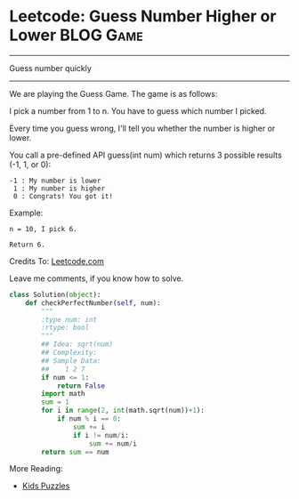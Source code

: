 * Leetcode: Guess Number Higher or Lower                           :BLOG:Game:
#+OPTIONS: toc:nil \n:t ^:nil creator:nil d:nil
:PROPERTIES:
:type:     Numbers, Easy, Popular, Kids
:END:
---------------------------------------------------------------------
Guess number quickly
---------------------------------------------------------------------
We are playing the Guess Game. The game is as follows:

I pick a number from 1 to n. You have to guess which number I picked.

Every time you guess wrong, I'll tell you whether the number is higher or lower.

You call a pre-defined API guess(int num) which returns 3 possible results (-1, 1, or 0):
#+BEGIN_EXAMPLE
-1 : My number is lower
 1 : My number is higher
 0 : Congrats! You got it!
#+END_EXAMPLE

Example:
#+BEGIN_EXAMPLE
n = 10, I pick 6.

Return 6.
#+END_EXAMPLE

Credits To: [[url-external:https://leetcode.com/problems/guess-number-higher-or-lower/description/][Leetcode.com]]

Leave me comments, if you know how to solve.

#+BEGIN_SRC python
class Solution(object):
    def checkPerfectNumber(self, num):
        """
        :type num: int
        :rtype: bool
        """
        ## Idea: sqrt(num)
        ## Complexity:
        ## Sample Data:
        ##    1 2 7
        if num <= 1:
            return False
        import math
        sum = 1
        for i in range(2, int(math.sqrt(num))+1):
            if num % i == 0:
                sum += i
                if i != num/i:
                    sum += num/i
        return sum == num
#+END_SRC

More Reading:
- [[http://brain.dennyzhang.com/tag/kids/][Kids Puzzles]]
